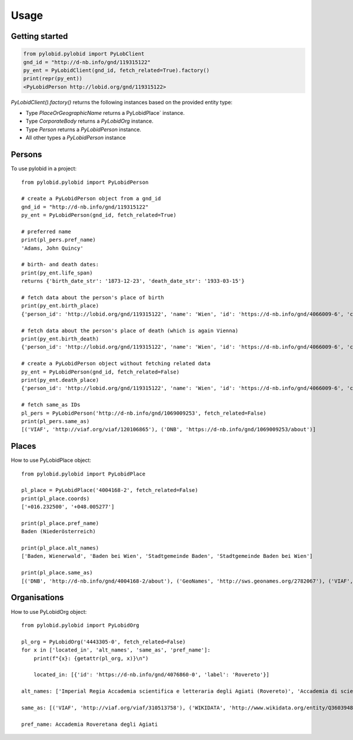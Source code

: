 =====
Usage
=====

Getting started
---------------

.. code-block:: python

    from pylobid.pylobid import PyLobClient
    gnd_id = "http://d-nb.info/gnd/119315122"
    py_ent = PyLobidClient(gnd_id, fetch_related=True).factory()
    print(repr(py_ent))
    <PyLobidPerson http://lobid.org/gnd/119315122>

`PyLobidClient().factory()` returns the following instances based on the provided entity type:

- Type `PlaceOrGeographicName` returns a PyLobidPlace` instance.
- Type `CorporateBody` returns a `PyLobidOrg` instance.
- Type `Person` returns a `PyLobidPerson` instance.
- All other types a `PyLobidPerson` instance

Persons
-------

To use pylobid in a project::

    from pylobid.pylobid import PyLobidPerson

    # create a PyLobidPerson object from a gnd_id
    gnd_id = "http://d-nb.info/gnd/119315122"
    py_ent = PyLobidPerson(gnd_id, fetch_related=True)

    # preferred name
    print(pl_pers.pref_name)
    'Adams, John Quincy'

    # birth- and death dates:
    print(py_ent.life_span)
    returns {'birth_date_str': '1873-12-23', 'death_date_str': '1933-03-15'}

    # fetch data about the person's place of birth
    print(py_ent.birth_place)
    {'person_id': 'http://lobid.org/gnd/119315122', 'name': 'Wien', 'id': 'https://d-nb.info/gnd/4066009-6', 'coords': ['+016.371690', '+048.208199'], 'alt_names': ['Bundesunmittelbare Stadt Wien', 'Bécs', 'Bundesland Wien', 'Wīn', 'Vienna', 'Beč', 'Reichsgau Wien', 'Kaiserlich-Königliche Reichshaupt- und Residenzstadt Wien', 'Vjenë', 'Wienna', 'Vindobona (Wien)', 'Vin', 'Stadt Wien', 'Vienna Pannoniae', 'Wenia', 'Vídeň', 'Viedeň', 'Land Wien', 'Viennē', 'Reichshaupt- und Residenzstadt Wien', 'Wienn', 'Vienna Fluviorum', 'Vienne (Österreich)', 'K.K. Reichshaupt- und Residenzstadt Wien', 'Vinna', 'Bundeshauptstadt Wien', 'Vena', 'Vindobona', 'Wiedeń (Wien)', 'Vienna (Austriae)', 'Biennē', 'Gemeinde Wien', 'Dunaj', 'Vienne', 'Viena']}

    # fetch data about the person's place of death (which is again Vienna)
    print(py_ent.birth_death)
    {'person_id': 'http://lobid.org/gnd/119315122', 'name': 'Wien', 'id': 'https://d-nb.info/gnd/4066009-6', 'coords': ['+016.371690', '+048.208199'], 'alt_names': ['Bundesunmittelbare Stadt Wien', 'Bécs', 'Bundesland Wien', 'Wīn', 'Vienna', 'Beč', 'Reichsgau Wien', 'Kaiserlich-Königliche Reichshaupt- und Residenzstadt Wien', 'Vjenë', 'Wienna', 'Vindobona (Wien)', 'Vin', 'Stadt Wien', 'Vienna Pannoniae', 'Wenia', 'Vídeň', 'Viedeň', 'Land Wien', 'Viennē', 'Reichshaupt- und Residenzstadt Wien', 'Wienn', 'Vienna Fluviorum', 'Vienne (Österreich)', 'K.K. Reichshaupt- und Residenzstadt Wien', 'Vinna', 'Bundeshauptstadt Wien', 'Vena', 'Vindobona', 'Wiedeń (Wien)', 'Vienna (Austriae)', 'Biennē', 'Gemeinde Wien', 'Dunaj', 'Vienne', 'Viena']}

    # create a PyLobidPerson object without fetching related data
    py_ent = PyLobidPerson(gnd_id, fetch_related=False)
    print(py_ent.death_place)
    {'person_id': 'http://lobid.org/gnd/119315122', 'name': 'Wien', 'id': 'https://d-nb.info/gnd/4066009-6', 'coords': [], 'alt_names': []}

    # fetch same_as IDs
    pl_pers = PyLobidPerson('http://d-nb.info/gnd/1069009253', fetch_related=False)
    print(pl_pers.same_as)
    [('VIAF', 'http://viaf.org/viaf/120106865'), ('DNB', 'https://d-nb.info/gnd/1069009253/about')]


Places
------

How to use PyLobidPlace object::

    from pylobid.pylobid import PyLobidPlace

    pl_place = PyLobidPlace('4004168-2', fetch_related=False)
    print(pl_place.coords)
    ['+016.232500', '+048.005277']

    print(pl_place.pref_name)
    Baden (Niederösterreich)

    print(pl_place.alt_names)
    ['Baden, Wienerwald', 'Baden bei Wien', 'Stadtgemeinde Baden', 'Stadtgemeinde Baden bei Wien']

    print(pl_place.same_as)
    [('DNB', 'http://d-nb.info/gnd/4004168-2/about'), ('GeoNames', 'http://sws.geonames.org/2782067'), ('VIAF', 'http://viaf.org/viaf/234093638'), ('WIKIDATA', 'http://www.wikidata.org/entity/Q486450'), ('DNB', 'https://d-nb.info/gnd/2005587-0'), ('dewiki', 'https://de.wikipedia.org/wiki/Bahnhof_Baden_bei_Wien')]


Organisations
-------------

How to use PyLobidOrg object::

    from pylobid.pylobid import PyLobidOrg

    pl_org = PyLobidOrg('4443305-0', fetch_related=False)
    for x in ['located_in', 'alt_names', 'same_as', 'pref_name']:
        print(f"{x}: {getattr(pl_org, x)}\n")

        located_in: [{'id': 'https://d-nb.info/gnd/4076860-0', 'label': 'Rovereto'}]

    alt_names: ['Imperial Regia Accademia scientifica e letteraria degli Agiati (Rovereto)', 'Accademia di scienze, lettere ed arti degli Agiati di Rovereto', 'Imperiale Regia Accademia Roveretana', 'Accademia degli Agiati (Rovereto)', 'Accademia Roveretana', 'I. R. Accademia Roveretana degli Agiati', 'I. R. Accademia di lettere e scienze degli Agiati (Rovereto)', 'Regia Accademia Roveretana degli Agiati', 'I. R. Accademia scientifica e letteraria degli Agiati (Rovereto)', 'Imperial Regia Accademia di lettere e scienze degli Agiati (Rovereto)', 'I. R. Accademia degli Agiati (Rovereto)', 'Imperiale Regia Accademia Scientifica e Letteraia degli Agiati', 'Imperiale Regia Accademia di Lettere e Scienze degli Agiati', 'Imperiale Regia Accademia di scienze, lettere ed arti degli Agiati (Rovereto)', 'Imperiale Regia Accademia di Scienze, Lettere ed Arti degli Agiati', 'Accademia degli Agiati (Rovereto, Accademia Roveretana degli Agiati)', 'Imperial Regia Accademia degli Agiati (Rovereto)', 'Imperial Regia Accademia Roveretana', 'Imperiale Regia Accademia di Scienze, Lettere ed Arti degli Agiati (Rovereto)', 'Accademia degli Agiati', 'Imperial Regia Accademia roveretana', 'Imperiale Regia Accademia Roveretana degli Agiati', 'Imperial Regia Accademia di scienze e lettere (Rovereto)', 'I. R. Accademia di scienze e lettere (Rovereto)']

    same_as: [('VIAF', 'http://viaf.org/viaf/310513758'), ('WIKIDATA', 'http://www.wikidata.org/entity/Q3603948'), ('DNB', 'https://d-nb.info/gnd/1085251314'), ('DNB', 'https://d-nb.info/gnd/4443305-0/about')]

    pref_name: Accademia Roveretana degli Agiati
